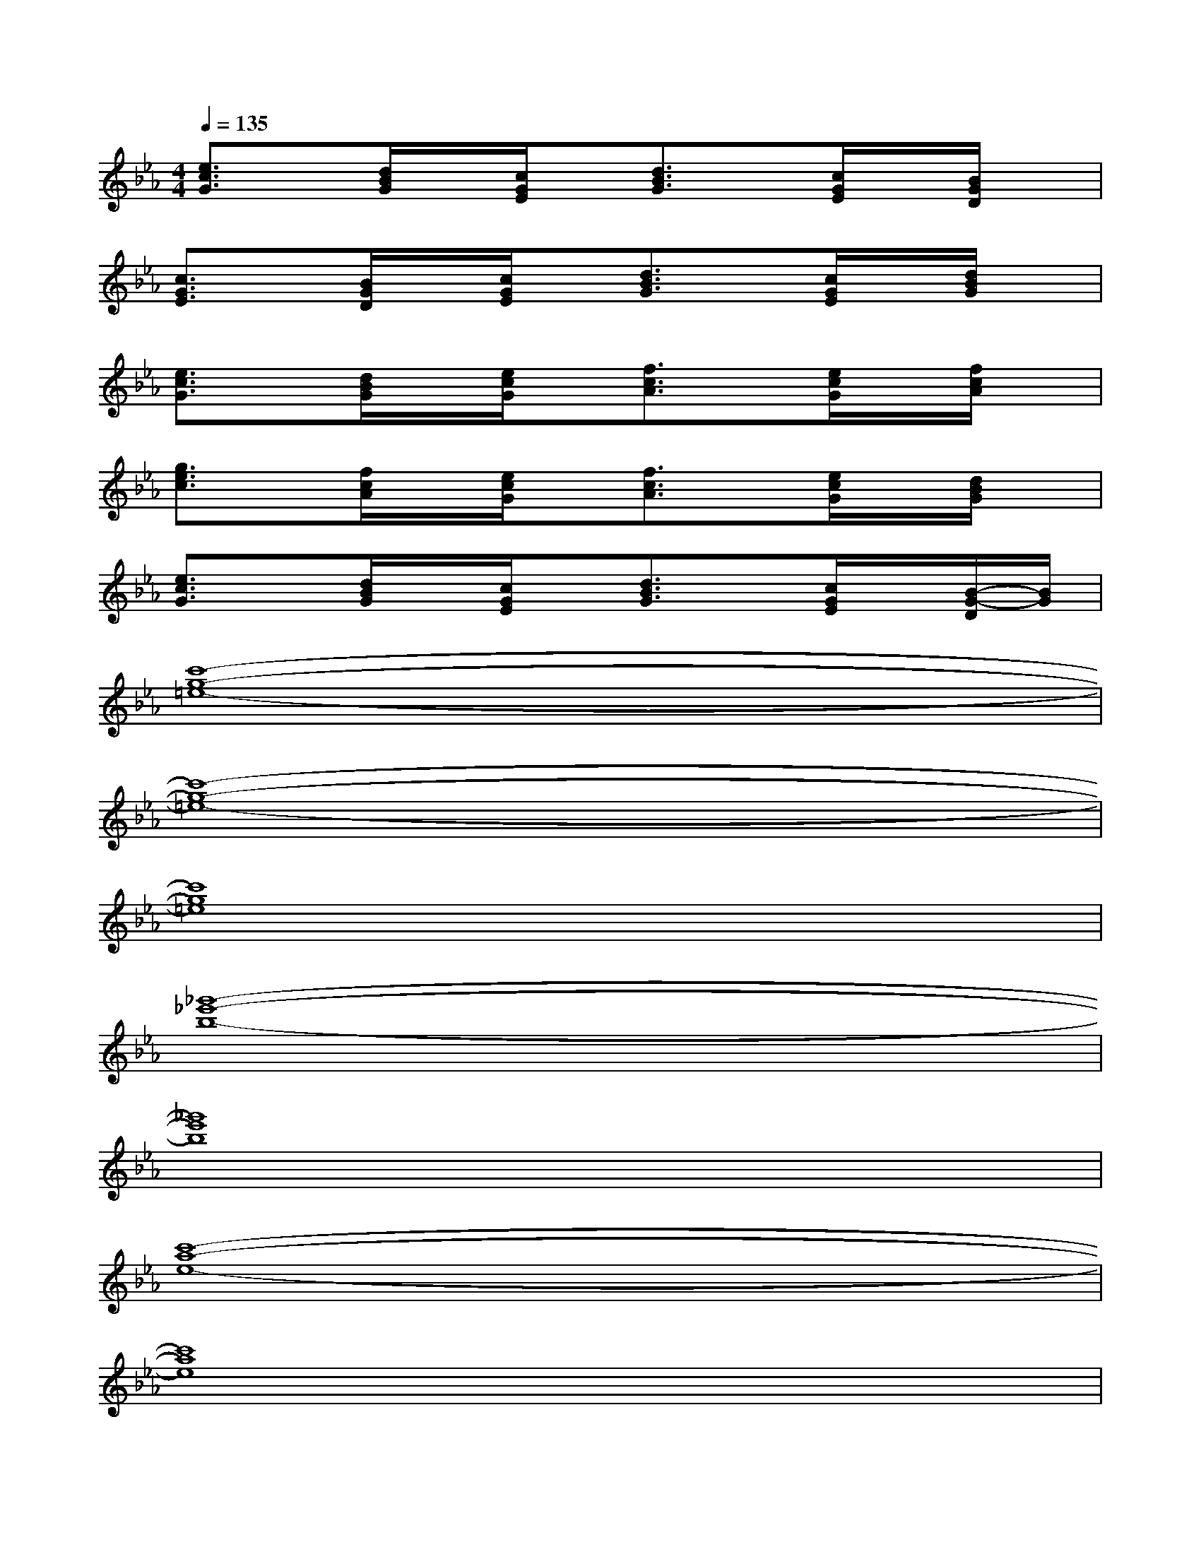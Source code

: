 X:1
T:
M:4/4
L:1/8
Q:1/4=135
K:Eb%3flats
V:1
[e3/2c3/2G3/2]x/2[d/2B/2G/2]x/2[c/2G/2E/2]x/2[d3/2B3/2G3/2]x/2[c/2G/2E/2]x/2[B/2G/2D/2]x/2|
[c3/2G3/2E3/2]x/2[B/2G/2D/2]x/2[c/2G/2E/2]x/2[d3/2B3/2G3/2]x/2[c/2G/2E/2]x/2[d/2B/2G/2]x/2|
[e3/2c3/2G3/2]x/2[d/2B/2G/2]x/2[e/2c/2G/2]x/2[f3/2c3/2A3/2]x/2[e/2c/2G/2]x/2[f/2c/2A/2]x/2|
[g3/2e3/2c3/2]x/2[f/2c/2A/2]x/2[e/2c/2G/2]x/2[f3/2c3/2A3/2]x/2[e/2c/2G/2]x/2[d/2B/2G/2]x/2|
[e3/2c3/2G3/2]x/2[d/2B/2G/2]x/2[c/2G/2E/2]x/2[d3/2B3/2G3/2]x/2[c/2G/2E/2]x/2[B/2-G/2-D/2][B/2G/2]|
[c'8-g8-=e8-]|
[c'8-g8-=e8-]|
[c'8g8=e8]|
[_g'8-_e'8-b8-]|
[_g'8e'8b8]|
[c'8-a8-e8-]|
[c'8a8e8]|
[b8_g8e8-]|
[=b8a8e8]|
[f8_d8A8]|
[e8_B8_G8]